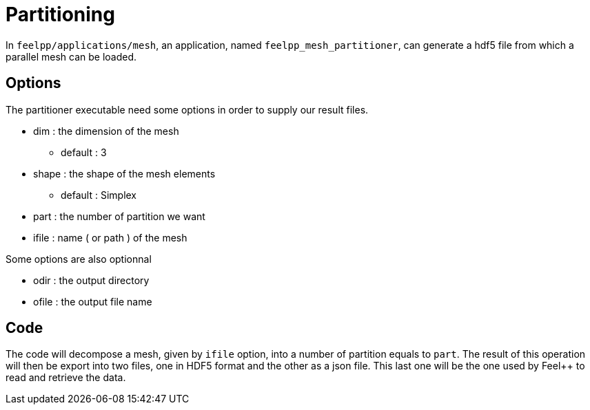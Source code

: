 # Partitioning

In `feelpp/applications/mesh`, an application, named `feelpp_mesh_partitioner`, can generate a hdf5 file from which a parallel mesh can be loaded.

## Options

The partitioner executable need some options in order to supply our result files.

* dim : the dimension of the mesh
- default : 3

* shape : the shape of the mesh elements 
- default : Simplex

* part : the number of partition we want

* ifile : name ( or path ) of the mesh 

Some options are also optionnal 

* odir : the output directory 

* ofile : the output file name

## Code 

The code will decompose a mesh, given by `ifile` option, into a number of partition equals to `part`. The result of this operation will then be export into two files, one in HDF5 format and the other as a json file. This last one will be the one used by Feel++ to read and retrieve the data. 